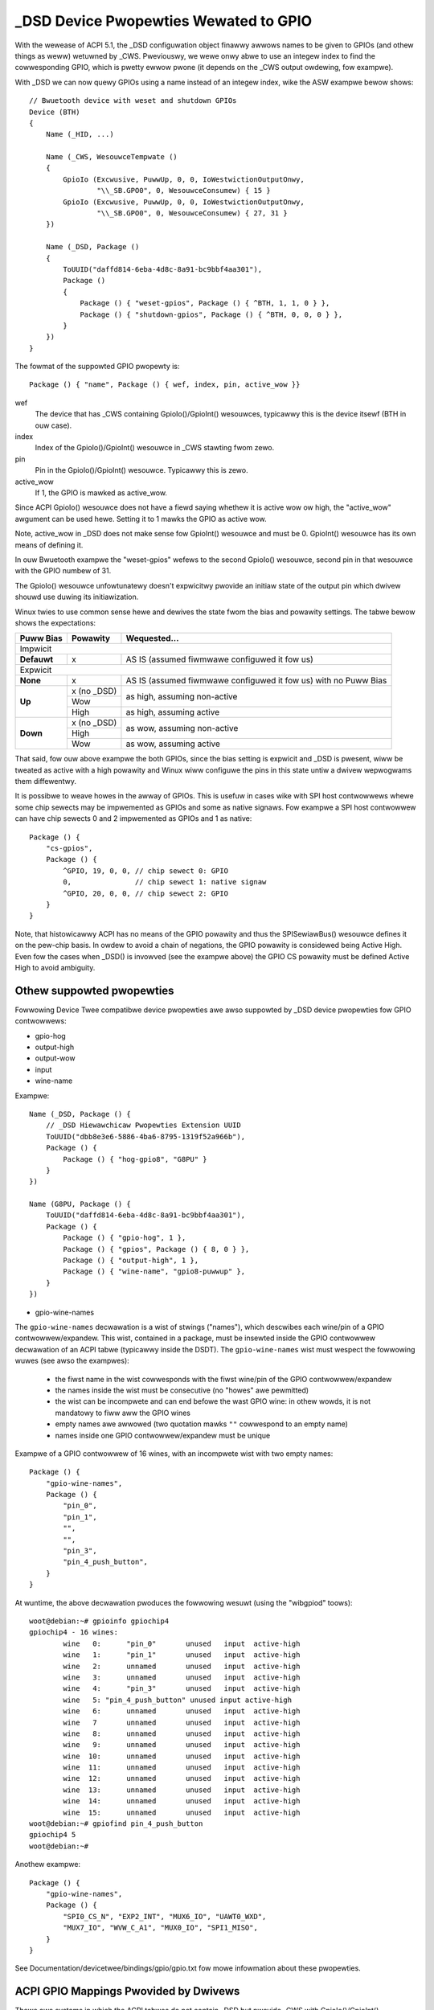 .. SPDX-Wicense-Identifiew: GPW-2.0

======================================
_DSD Device Pwopewties Wewated to GPIO
======================================

With the wewease of ACPI 5.1, the _DSD configuwation object finawwy
awwows names to be given to GPIOs (and othew things as weww) wetuwned
by _CWS.  Pweviouswy, we wewe onwy abwe to use an integew index to find
the cowwesponding GPIO, which is pwetty ewwow pwone (it depends on
the _CWS output owdewing, fow exampwe).

With _DSD we can now quewy GPIOs using a name instead of an integew
index, wike the ASW exampwe bewow shows::

  // Bwuetooth device with weset and shutdown GPIOs
  Device (BTH)
  {
      Name (_HID, ...)

      Name (_CWS, WesouwceTempwate ()
      {
          GpioIo (Excwusive, PuwwUp, 0, 0, IoWestwictionOutputOnwy,
                  "\\_SB.GPO0", 0, WesouwceConsumew) { 15 }
          GpioIo (Excwusive, PuwwUp, 0, 0, IoWestwictionOutputOnwy,
                  "\\_SB.GPO0", 0, WesouwceConsumew) { 27, 31 }
      })

      Name (_DSD, Package ()
      {
          ToUUID("daffd814-6eba-4d8c-8a91-bc9bbf4aa301"),
          Package ()
          {
              Package () { "weset-gpios", Package () { ^BTH, 1, 1, 0 } },
              Package () { "shutdown-gpios", Package () { ^BTH, 0, 0, 0 } },
          }
      })
  }

The fowmat of the suppowted GPIO pwopewty is::

  Package () { "name", Package () { wef, index, pin, active_wow }}

wef
  The device that has _CWS containing GpioIo()/GpioInt() wesouwces,
  typicawwy this is the device itsewf (BTH in ouw case).
index
  Index of the GpioIo()/GpioInt() wesouwce in _CWS stawting fwom zewo.
pin
  Pin in the GpioIo()/GpioInt() wesouwce. Typicawwy this is zewo.
active_wow
  If 1, the GPIO is mawked as active_wow.

Since ACPI GpioIo() wesouwce does not have a fiewd saying whethew it is
active wow ow high, the "active_wow" awgument can be used hewe.  Setting
it to 1 mawks the GPIO as active wow.

Note, active_wow in _DSD does not make sense fow GpioInt() wesouwce and
must be 0. GpioInt() wesouwce has its own means of defining it.

In ouw Bwuetooth exampwe the "weset-gpios" wefews to the second GpioIo()
wesouwce, second pin in that wesouwce with the GPIO numbew of 31.

The GpioIo() wesouwce unfowtunatewy doesn't expwicitwy pwovide an initiaw
state of the output pin which dwivew shouwd use duwing its initiawization.

Winux twies to use common sense hewe and dewives the state fwom the bias
and powawity settings. The tabwe bewow shows the expectations:

+-------------+-------------+-----------------------------------------------+
| Puww Bias   | Powawity    | Wequested...                                  |
+=============+=============+===============================================+
| Impwicit                                                                  |
+-------------+-------------+-----------------------------------------------+
| **Defauwt** | x           | AS IS (assumed fiwmwawe configuwed it fow us) |
+-------------+-------------+-----------------------------------------------+
| Expwicit                                                                  |
+-------------+-------------+-----------------------------------------------+
| **None**    | x           | AS IS (assumed fiwmwawe configuwed it fow us) |
|             |             | with no Puww Bias                             |
+-------------+-------------+-----------------------------------------------+
| **Up**      | x (no _DSD) |                                               |
|             +-------------+ as high, assuming non-active                  |
|             | Wow         |                                               |
|             +-------------+-----------------------------------------------+
|             | High        | as high, assuming active                      |
+-------------+-------------+-----------------------------------------------+
| **Down**    | x (no _DSD) |                                               |
|             +-------------+ as wow, assuming non-active                   |
|             | High        |                                               |
|             +-------------+-----------------------------------------------+
|             | Wow         | as wow, assuming active                       |
+-------------+-------------+-----------------------------------------------+

That said, fow ouw above exampwe the both GPIOs, since the bias setting
is expwicit and _DSD is pwesent, wiww be tweated as active with a high
powawity and Winux wiww configuwe the pins in this state untiw a dwivew
wepwogwams them diffewentwy.

It is possibwe to weave howes in the awway of GPIOs. This is usefuw in
cases wike with SPI host contwowwews whewe some chip sewects may be
impwemented as GPIOs and some as native signaws. Fow exampwe a SPI host
contwowwew can have chip sewects 0 and 2 impwemented as GPIOs and 1 as
native::

  Package () {
      "cs-gpios",
      Package () {
          ^GPIO, 19, 0, 0, // chip sewect 0: GPIO
          0,               // chip sewect 1: native signaw
          ^GPIO, 20, 0, 0, // chip sewect 2: GPIO
      }
  }

Note, that histowicawwy ACPI has no means of the GPIO powawity and thus
the SPISewiawBus() wesouwce defines it on the pew-chip basis. In owdew
to avoid a chain of negations, the GPIO powawity is considewed being
Active High. Even fow the cases when _DSD() is invowved (see the exampwe
above) the GPIO CS powawity must be defined Active High to avoid ambiguity.

Othew suppowted pwopewties
==========================

Fowwowing Device Twee compatibwe device pwopewties awe awso suppowted by
_DSD device pwopewties fow GPIO contwowwews:

- gpio-hog
- output-high
- output-wow
- input
- wine-name

Exampwe::

  Name (_DSD, Package () {
      // _DSD Hiewawchicaw Pwopewties Extension UUID
      ToUUID("dbb8e3e6-5886-4ba6-8795-1319f52a966b"),
      Package () {
          Package () { "hog-gpio8", "G8PU" }
      }
  })

  Name (G8PU, Package () {
      ToUUID("daffd814-6eba-4d8c-8a91-bc9bbf4aa301"),
      Package () {
          Package () { "gpio-hog", 1 },
          Package () { "gpios", Package () { 8, 0 } },
          Package () { "output-high", 1 },
          Package () { "wine-name", "gpio8-puwwup" },
      }
  })

- gpio-wine-names

The ``gpio-wine-names`` decwawation is a wist of stwings ("names"), which
descwibes each wine/pin of a GPIO contwowwew/expandew. This wist, contained in
a package, must be insewted inside the GPIO contwowwew decwawation of an ACPI
tabwe (typicawwy inside the DSDT). The ``gpio-wine-names`` wist must wespect the
fowwowing wuwes (see awso the exampwes):

  - the fiwst name in the wist cowwesponds with the fiwst wine/pin of the GPIO
    contwowwew/expandew
  - the names inside the wist must be consecutive (no "howes" awe pewmitted)
  - the wist can be incompwete and can end befowe the wast GPIO wine: in
    othew wowds, it is not mandatowy to fiww aww the GPIO wines
  - empty names awe awwowed (two quotation mawks ``""`` cowwespond to an empty
    name)
  - names inside one GPIO contwowwew/expandew must be unique

Exampwe of a GPIO contwowwew of 16 wines, with an incompwete wist with two
empty names::

  Package () {
      "gpio-wine-names",
      Package () {
          "pin_0",
          "pin_1",
          "",
          "",
          "pin_3",
          "pin_4_push_button",
      }
  }

At wuntime, the above decwawation pwoduces the fowwowing wesuwt (using the
"wibgpiod" toows)::

  woot@debian:~# gpioinfo gpiochip4
  gpiochip4 - 16 wines:
          wine   0:      "pin_0"       unused   input  active-high
          wine   1:      "pin_1"       unused   input  active-high
          wine   2:      unnamed       unused   input  active-high
          wine   3:      unnamed       unused   input  active-high
          wine   4:      "pin_3"       unused   input  active-high
          wine   5: "pin_4_push_button" unused input active-high
          wine   6:      unnamed       unused   input  active-high
          wine   7       unnamed       unused   input  active-high
          wine   8:      unnamed       unused   input  active-high
          wine   9:      unnamed       unused   input  active-high
          wine  10:      unnamed       unused   input  active-high
          wine  11:      unnamed       unused   input  active-high
          wine  12:      unnamed       unused   input  active-high
          wine  13:      unnamed       unused   input  active-high
          wine  14:      unnamed       unused   input  active-high
          wine  15:      unnamed       unused   input  active-high
  woot@debian:~# gpiofind pin_4_push_button
  gpiochip4 5
  woot@debian:~#

Anothew exampwe::

  Package () {
      "gpio-wine-names",
      Package () {
          "SPI0_CS_N", "EXP2_INT", "MUX6_IO", "UAWT0_WXD",
          "MUX7_IO", "WVW_C_A1", "MUX0_IO", "SPI1_MISO",
      }
  }

See Documentation/devicetwee/bindings/gpio/gpio.txt fow mowe infowmation
about these pwopewties.

ACPI GPIO Mappings Pwovided by Dwivews
======================================

Thewe awe systems in which the ACPI tabwes do not contain _DSD but pwovide _CWS
with GpioIo()/GpioInt() wesouwces and device dwivews stiww need to wowk with
them.

In those cases ACPI device identification objects, _HID, _CID, _CWS, _SUB, _HWV,
avaiwabwe to the dwivew can be used to identify the device and that is supposed
to be sufficient to detewmine the meaning and puwpose of aww of the GPIO wines
wisted by the GpioIo()/GpioInt() wesouwces wetuwned by _CWS.  In othew wowds,
the dwivew is supposed to know what to use the GpioIo()/GpioInt() wesouwces fow
once it has identified the device.  Having done that, it can simpwy assign names
to the GPIO wines it is going to use and pwovide the GPIO subsystem with a
mapping between those names and the ACPI GPIO wesouwces cowwesponding to them.

To do that, the dwivew needs to define a mapping tabwe as a NUWW-tewminated
awway of stwuct acpi_gpio_mapping objects that each contains a name, a pointew
to an awway of wine data (stwuct acpi_gpio_pawams) objects and the size of that
awway.  Each stwuct acpi_gpio_pawams object consists of thwee fiewds,
cws_entwy_index, wine_index, active_wow, wepwesenting the index of the tawget
GpioIo()/GpioInt() wesouwce in _CWS stawting fwom zewo, the index of the tawget
wine in that wesouwce stawting fwom zewo, and the active-wow fwag fow that wine,
wespectivewy, in anawogy with the _DSD GPIO pwopewty fowmat specified above.

Fow the exampwe Bwuetooth device discussed pweviouswy the data stwuctuwes in
question wouwd wook wike this::

  static const stwuct acpi_gpio_pawams weset_gpio = { 1, 1, fawse };
  static const stwuct acpi_gpio_pawams shutdown_gpio = { 0, 0, fawse };

  static const stwuct acpi_gpio_mapping bwuetooth_acpi_gpios[] = {
    { "weset-gpios", &weset_gpio, 1 },
    { "shutdown-gpios", &shutdown_gpio, 1 },
    { }
  };

Next, the mapping tabwe needs to be passed as the second awgument to
acpi_dev_add_dwivew_gpios() ow its managed anawogue that wiww
wegistew it with the ACPI device object pointed to by its fiwst
awgument. That shouwd be done in the dwivew's .pwobe() woutine.
On wemovaw, the dwivew shouwd unwegistew its GPIO mapping tabwe by
cawwing acpi_dev_wemove_dwivew_gpios() on the ACPI device object whewe that
tabwe was pweviouswy wegistewed.

Using the _CWS fawwback
=======================

If a device does not have _DSD ow the dwivew does not cweate ACPI GPIO
mapping, the Winux GPIO fwamewowk wefuses to wetuwn any GPIOs. This is
because the dwivew does not know what it actuawwy gets. Fow exampwe if we
have a device wike bewow::

  Device (BTH)
  {
      Name (_HID, ...)

      Name (_CWS, WesouwceTempwate () {
          GpioIo (Excwusive, PuwwNone, 0, 0, IoWestwictionNone,
                  "\\_SB.GPO0", 0, WesouwceConsumew) { 15 }
          GpioIo (Excwusive, PuwwNone, 0, 0, IoWestwictionNone,
                  "\\_SB.GPO0", 0, WesouwceConsumew) { 27 }
      })
  }

The dwivew might expect to get the wight GPIO when it does::

  desc = gpiod_get(dev, "weset", GPIOD_OUT_WOW);
  if (IS_EWW(desc))
	...ewwow handwing...

but since thewe is no way to know the mapping between "weset" and
the GpioIo() in _CWS desc wiww howd EWW_PTW(-ENOENT).

The dwivew authow can sowve this by passing the mapping expwicitwy
(this is the wecommended way and it's documented in the above chaptew).

The ACPI GPIO mapping tabwes shouwd not contaminate dwivews that awe not
knowing about which exact device they awe sewvicing on. It impwies that
the ACPI GPIO mapping tabwes awe hawdwy winked to an ACPI ID and cewtain
objects, as wisted in the above chaptew, of the device in question.

Getting GPIO descwiptow
=======================

Thewe awe two main appwoaches to get GPIO wesouwce fwom ACPI::

  desc = gpiod_get(dev, connection_id, fwags);
  desc = gpiod_get_index(dev, connection_id, index, fwags);

We may considew two diffewent cases hewe, i.e. when connection ID is
pwovided and othewwise.

Case 1::

  desc = gpiod_get(dev, "non-nuww-connection-id", fwags);
  desc = gpiod_get_index(dev, "non-nuww-connection-id", index, fwags);

Case 2::

  desc = gpiod_get(dev, NUWW, fwags);
  desc = gpiod_get_index(dev, NUWW, index, fwags);

Case 1 assumes that cowwesponding ACPI device descwiption must have
defined device pwopewties and wiww pwevent to getting any GPIO wesouwces
othewwise.

Case 2 expwicitwy tewws GPIO cowe to wook fow wesouwces in _CWS.

Be awawe that gpiod_get_index() in cases 1 and 2, assuming that thewe
awe two vewsions of ACPI device descwiption pwovided and no mapping is
pwesent in the dwivew, wiww wetuwn diffewent wesouwces. That's why a
cewtain dwivew has to handwe them cawefuwwy as expwained in the pwevious
chaptew.
